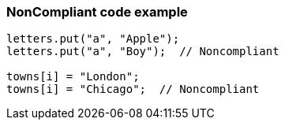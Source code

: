 === NonCompliant code example

[source,text]
----
letters.put("a", "Apple");
letters.put("a", "Boy");  // Noncompliant

towns[i] = "London";
towns[i] = "Chicago";  // Noncompliant
----
